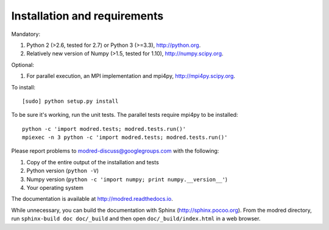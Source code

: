 ====================================
Installation and requirements
====================================

Mandatory:

1. Python 2 (>2.6, tested for 2.7) or Python 3 (>=3.3), http://python.org.

2. Relatively new version of Numpy (>1.5, tested for 1.10),
   http://numpy.scipy.org.

Optional:

1. For parallel execution, an MPI implementation and mpi4py,
   http://mpi4py.scipy.org.


To install::

  [sudo] python setup.py install

To be sure it's working, run the unit tests. 
The parallel tests require mpi4py to be installed::

  python -c 'import modred.tests; modred.tests.run()'
  mpiexec -n 3 python -c 'import modred.tests; modred.tests.run()'
  
Please report problems to modred-discuss@googlegroups.com with the following:

1. Copy of the entire output of the installation and tests
2. Python version (``python -V``)
3. Numpy version (``python -c 'import numpy; print numpy.__version__'``)
4. Your operating system

The documentation is available at http://modred.readthedocs.io.

While unnecessary, you can build the documentation with Sphinx 
(http://sphinx.pocoo.org). 
From the modred directory, run ``sphinx-build doc doc/_build`` and then open 
``doc/_build/index.html`` in a web browser.

